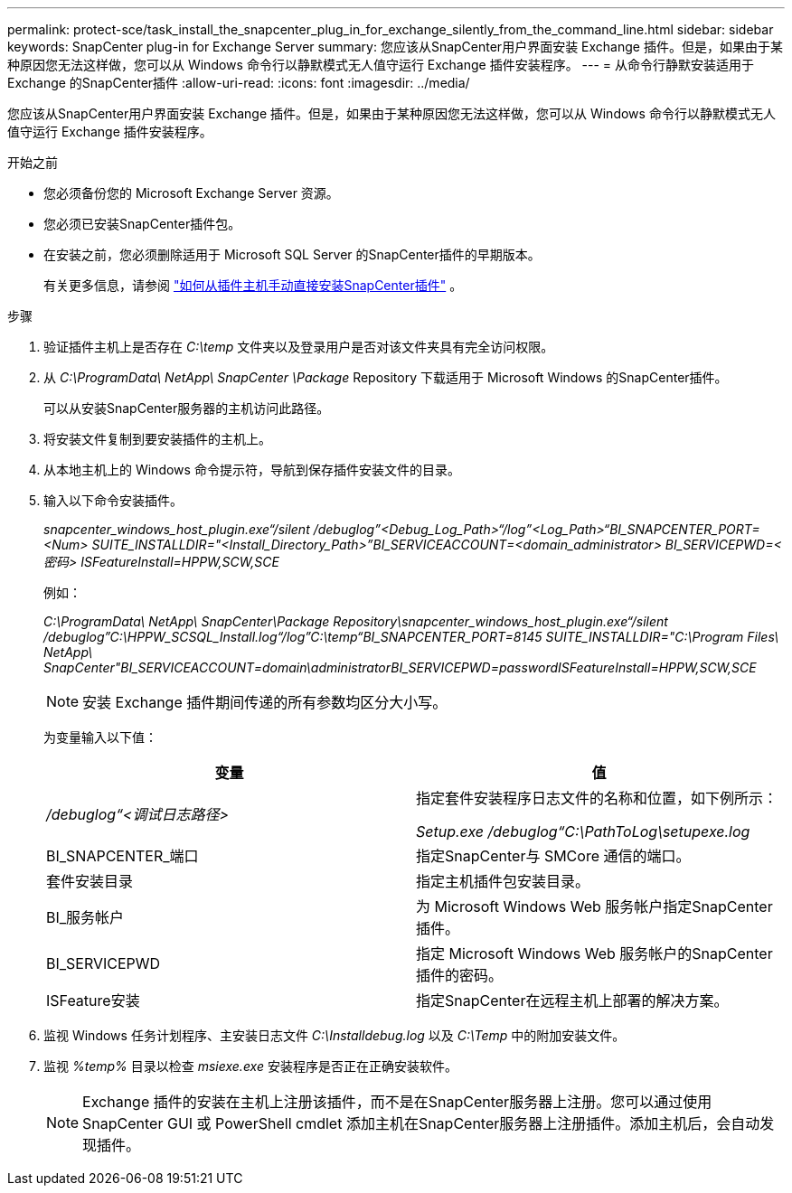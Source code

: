 ---
permalink: protect-sce/task_install_the_snapcenter_plug_in_for_exchange_silently_from_the_command_line.html 
sidebar: sidebar 
keywords: SnapCenter plug-in for Exchange Server 
summary: 您应该从SnapCenter用户界面安装 Exchange 插件。但是，如果由于某种原因您无法这样做，您可以从 Windows 命令行以静默模式无人值守运行 Exchange 插件安装程序。 
---
= 从命令行静默安装适用于 Exchange 的SnapCenter插件
:allow-uri-read: 
:icons: font
:imagesdir: ../media/


[role="lead"]
您应该从SnapCenter用户界面安装 Exchange 插件。但是，如果由于某种原因您无法这样做，您可以从 Windows 命令行以静默模式无人值守运行 Exchange 插件安装程序。

.开始之前
* 您必须备份您的 Microsoft Exchange Server 资源。
* 您必须已安装SnapCenter插件包。
* 在安装之前，您必须删除适用于 Microsoft SQL Server 的SnapCenter插件的早期版本。
+
有关更多信息，请参阅 https://kb.netapp.com/Advice_and_Troubleshooting/Data_Protection_and_Security/SnapCenter/How_to_Install_a_SnapCenter_Plug-In_manually_and_directly_from_thePlug-In_Host["如何从插件主机手动直接安装SnapCenter插件"^] 。



.步骤
. 验证插件主机上是否存在 _C:\temp_ 文件夹以及登录用户是否对该文件夹具有完全访问权限。
. 从 _C:\ProgramData\ NetApp\ SnapCenter \Package_ Repository 下载适用于 Microsoft Windows 的SnapCenter插件。
+
可以从安装SnapCenter服务器的主机访问此路径。

. 将安装文件复制到要安装插件的主机上。
. 从本地主机上的 Windows 命令提示符，导航到保存插件安装文件的目录。
. 输入以下命令安装插件。
+
_snapcenter_windows_host_plugin.exe“/silent /debuglog”<Debug_Log_Path>“/log”<Log_Path>“BI_SNAPCENTER_PORT=<Num> SUITE_INSTALLDIR="<Install_Directory_Path>”BI_SERVICEACCOUNT=<domain_administrator> BI_SERVICEPWD=<密码> ISFeatureInstall=HPPW,SCW,SCE_

+
例如：

+
_C:\ProgramData\ NetApp\ SnapCenter\Package Repository\snapcenter_windows_host_plugin.exe“/silent /debuglog”C:\HPPW_SCSQL_Install.log“/log”C:\temp“BI_SNAPCENTER_PORT=8145 SUITE_INSTALLDIR="C:\Program Files\ NetApp\ SnapCenter"BI_SERVICEACCOUNT=domain\administratorBI_SERVICEPWD=passwordISFeatureInstall=HPPW,SCW,SCE_

+

NOTE: 安装 Exchange 插件期间传递的所有参数均区分大小写。

+
为变量输入以下值：

+
|===
| 变量 | 值 


 a| 
_/debuglog“<调试日志路径>_
 a| 
指定套件安装程序日志文件的名称和位置，如下例所示：

_Setup.exe /debuglog“C:\PathToLog\setupexe.log_



 a| 
BI_SNAPCENTER_端口
 a| 
指定SnapCenter与 SMCore 通信的端口。



 a| 
套件安装目录
 a| 
指定主机插件包安装目录。



 a| 
BI_服务帐户
 a| 
为 Microsoft Windows Web 服务帐户指定SnapCenter插件。



 a| 
BI_SERVICEPWD
 a| 
指定 Microsoft Windows Web 服务帐户的SnapCenter插件的密码。



 a| 
ISFeature安装
 a| 
指定SnapCenter在远程主机上部署的解决方案。

|===
. 监视 Windows 任务计划程序、主安装日志文件 _C:\Installdebug.log_ 以及 _C:\Temp_ 中的附加安装文件。
. 监视 _%temp%_ 目录以检查 _msiexe.exe_ 安装程序是否正在正确安装软件。
+

NOTE: Exchange 插件的安装在主机上注册该插件，而不是在SnapCenter服务器上注册。您可以通过使用SnapCenter GUI 或 PowerShell cmdlet 添加主机在SnapCenter服务器上注册插件。添加主机后，会自动发现插件。



